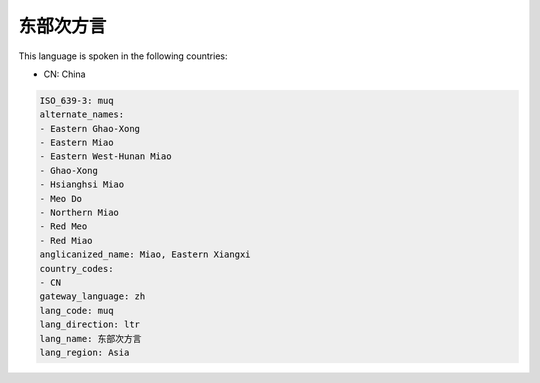 .. _muq:

东部次方言
===============

This language is spoken in the following countries:

* CN: China

.. code-block:: yaml

    ISO_639-3: muq
    alternate_names:
    - Eastern Ghao-Xong
    - Eastern Miao
    - Eastern West-Hunan Miao
    - Ghao-Xong
    - Hsianghsi Miao
    - Meo Do
    - Northern Miao
    - Red Meo
    - Red Miao
    anglicanized_name: Miao, Eastern Xiangxi
    country_codes:
    - CN
    gateway_language: zh
    lang_code: muq
    lang_direction: ltr
    lang_name: 东部次方言
    lang_region: Asia
    
